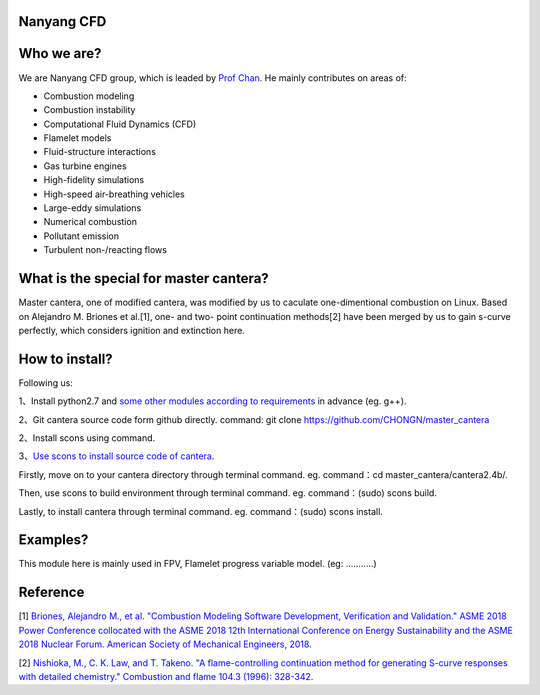 
Nanyang CFD
================

Who we are?
================

We are Nanyang CFD group, which is leaded by `Prof Chan <http://research.ntu.edu.sg/expertise/academicprofile/Pages/StaffProfile.aspx?ST_EMAILID=CHAN.WL&CategoryDescription=Energy>`_. He mainly contributes 
on areas of: 

* Combustion modeling
* Combustion instability
* Computational Fluid Dynamics (CFD)
* Flamelet models
* Fluid-structure interactions
* Gas turbine engines
* High-fidelity simulations
* High-speed air-breathing vehicles
* Large-eddy simulations
* Numerical combustion
* Pollutant emission
* Turbulent non-/reacting flows

What is the special for master cantera?
============

Master cantera, one of modified cantera, was modified by us to 
caculate one-dimentional combustion on Linux. Based on Alejandro M. 
Briones et al.[1], one- and two- point continuation methods[2] have been
merged by us to gain s-curve perfectly, which considers ignition and extinction here.

How to install?
=============

Following us:

1、Install python2.7 and `some other modules according to requirements <https://cantera.org/compiling/installation-reqs.html>`_ in advance
(eg.  g++).

2、Git cantera source code form github directly.
command: git clone https://github.com/CHONGN/master_cantera

2、Install scons using command.

3、`Use scons to install source code of cantera <https://cantera.org/compiling/configure-build.html>`_.

Firstly, move on to your cantera directory through terminal command. eg. command：cd master_cantera/cantera2.4b/.

Then, use scons to build environment through terminal command. eg. command：(sudo) scons build.

Lastly, to install cantera through terminal command. eg. command：(sudo) scons install. 

Examples?
=============
This module here is mainly used in FPV, Flamelet progress variable model.
(eg: ...........)

Reference
=============
[1] `Briones, Alejandro M., et al. "Combustion Modeling Software 
Development, Verification and Validation." ASME 2018 Power Conference
collocated with the ASME 2018 12th International Conference on Energy
Sustainability and the ASME 2018 Nuclear Forum. American Society of 
Mechanical Engineers, 2018 <http://proceedings.asmedigitalcollection.asme.org/proceeding.aspx?articleid=2706214>`_.

[2] `Nishioka, M., C. K. Law, and T. Takeno. "A flame-controlling
continuation method for generating S-curve responses with detailed 
chemistry." Combustion and flame 104.3 (1996): 328-342 <https://www.sciencedirect.com/science/article/abs/pii/0010218095001328>`_.

